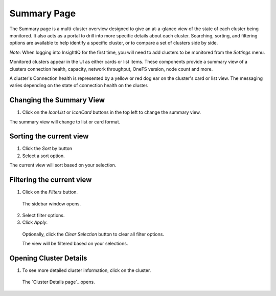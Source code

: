 Summary Page
=================================

The Summary page is a multi-cluster overview designed to give an at-a-glance view of the state of each cluster being monitored. It also acts as a portal to drill into more specific details about each cluster. Searching, sorting, and filtering options are available to help identify a specific cluster, or to compare a set of clusters side by side.
	
*Note*: When logging into InsightIQ for the first time, you will need to add clusters to be monitored from the *Settings* menu.

Monitored clusters appear in the UI as either cards or list items. These components provide a summary view of a clusters connection health, capacity, network throughput, OneFS version, node count and more.

A cluster's Connection health is represented by a yellow or red dog ear on the cluster's card or list view. The messaging varies depending on the state of connection health on the cluster.


Changing the Summary View
-------------------------

1. 	Click on the *IconList* or *IconCard* buttons in the top left to change the summary view.

The summary view will change to list or card format.


Sorting the current view
------------------------

1. 	Click the *Sort* by button

2. 	Select a sort option.

The current view will sort based on your selection.

Filtering the current view
--------------------------

1. 	Click on the *Filters* button.
    
    The sidebar window opens.

2. 	Select filter options.

3. 	Click *Apply*.

    Optionally, click the *Clear Selection* button to clear all filter options.

    The view will be filtered based on your selections. 


Opening Cluster Details
-----------------------

1. 	To see more detailed cluster information, click on the cluster.

    The `Cluster Details page`_ opens.

    
